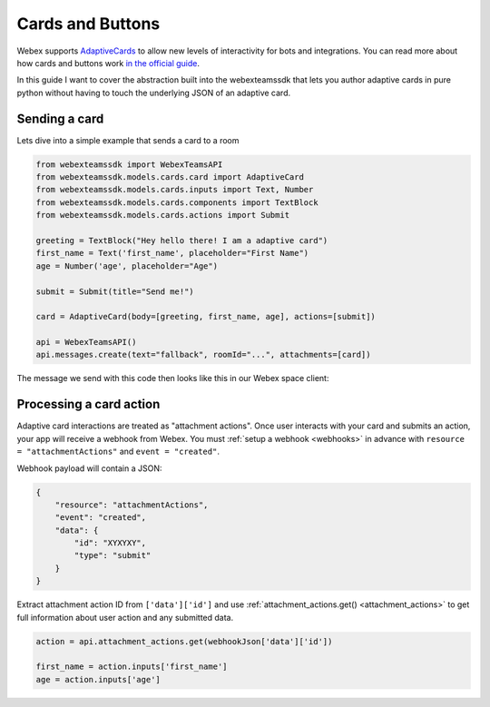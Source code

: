 .. _Cards:

=================
Cards and Buttons
=================

Webex supports `AdaptiveCards <https://www.adaptivecards.io/>`_ to allow
new levels of interactivity for bots and integrations. You can read more about
how cards and buttons work `in the official guide <https://developer.webex.com/docs/api/guides/cards>`_.

In this guide I want to cover the abstraction built into the webexteamssdk that
lets you author adaptive cards in pure python without having to touch the
underlying JSON of an adaptive card.

Sending a card
==============

Lets dive into a simple example that sends a card to a room

.. code-block:: python

    from webexteamssdk import WebexTeamsAPI
    from webexteamssdk.models.cards.card import AdaptiveCard
    from webexteamssdk.models.cards.inputs import Text, Number
    from webexteamssdk.models.cards.components import TextBlock
    from webexteamssdk.models.cards.actions import Submit

    greeting = TextBlock("Hey hello there! I am a adaptive card")
    first_name = Text('first_name', placeholder="First Name")
    age = Number('age', placeholder="Age")

    submit = Submit(title="Send me!")

    card = AdaptiveCard(body=[greeting, first_name, age], actions=[submit])

    api = WebexTeamsAPI()
    api.messages.create(text="fallback", roomId="...", attachments=[card])

The message we send with this code then looks like this in our Webex space
client:

.. image:: ../images/cards_sample.png


Processing a card action
========================


Adaptive card interactions are treated as "attachment actions". Once user interacts 
with your card and submits an action, your app will receive a webhook from Webex. You 
must :ref:`setup a webhook <webhooks>` in advance with ``resource = "attachmentActions"`` 
and ``event = "created"``.

Webhook payload will contain a JSON:

.. code-block:: json

    {
        "resource": "attachmentActions",
        "event": "created",
        "data": {
            "id": "XYXYXY",
            "type": "submit"
        }
    }

Extract attachment action ID from ``['data']['id']`` and 
use :ref:`attachment_actions.get() <attachment_actions>` to get full information 
about user action and any submitted data.

.. code-block:: python

    action = api.attachment_actions.get(webhookJson['data']['id'])

    first_name = action.inputs['first_name']
    age = action.inputs['age']
